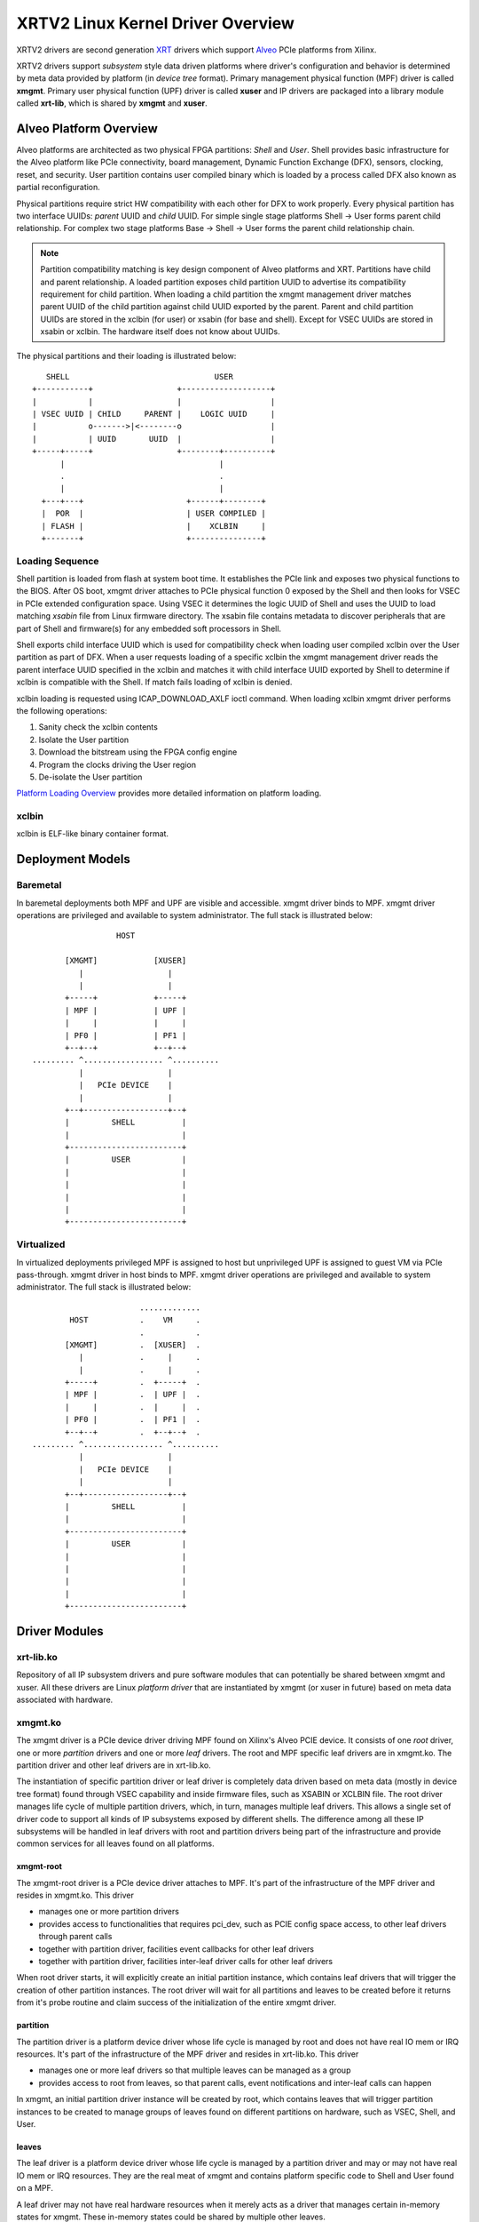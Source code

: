 .. _design.rst:

==================================
XRTV2 Linux Kernel Driver Overview
==================================

XRTV2 drivers are second generation `XRT <https://github.com/Xilinx/XRT>`_ drivers which
support `Alveo <https://www.xilinx.com/products/boards-and-kits/alveo.html>`_ PCIe platforms
from Xilinx.

XRTV2 drivers support *subsystem* style data driven platforms where driver's configuration
and behavior is determined by meta data provided by platform (in *device tree* format).
Primary management physical function (MPF) driver is called **xmgmt**. Primary user physical
function (UPF) driver is called **xuser** and IP drivers are packaged into a library module
called **xrt-lib**, which is shared by **xmgmt** and **xuser**.

Alveo Platform Overview
=======================

Alveo platforms are architected as two physical FPGA partitions: *Shell* and *User*. Shell provides basic
infrastructure for the Alveo platform like PCIe connectivity, board management, Dynamic Function Exchange
(DFX), sensors, clocking, reset, and security. User partition contains user compiled binary which is loaded
by a process called DFX also known as partial reconfiguration.

Physical partitions require strict HW compatibility with each other for DFX to work properly. Every
physical partition has two interface UUIDs: *parent* UUID and *child* UUID. For simple single stage
platforms Shell → User forms parent child relationship. For complex two stage platforms Base → Shell →
User forms the parent child relationship chain.

.. note::
   Partition compatibility matching is key design component of Alveo platforms and XRT. Partitions have child
   and parent relationship. A loaded partition exposes child partition UUID to advertise its compatibility
   requirement for child partition. When loading a child partition the xmgmt management driver matches parent
   UUID of the child partition against child UUID exported by the parent. Parent and child partition UUIDs are
   stored in the xclbin (for user) or xsabin (for base and shell). Except for VSEC UUIDs are stored in xsabin
   or xclbin. The hardware itself does not know about UUIDs.


The physical partitions and their loading is illustrated below::

	   SHELL                               USER
        +-----------+                  +-------------------+
        |           |                  |                   |
        | VSEC UUID | CHILD     PARENT |    LOGIC UUID     |
        |           o------->|<--------o                   |
        |           | UUID       UUID  |                   |
        +-----+-----+                  +--------+----------+
              |                                 |
	      .                                 .
              |				        |
          +---+---+			 +------+--------+
          |  POR  |			 | USER COMPILED |
          | FLASH |			 |    XCLBIN     |
          +-------+			 +---------------+


Loading Sequence
----------------

Shell partition is loaded from flash at system boot time. It establishes the PCIe link and exposes two physical
functions to the BIOS. After OS boot, xmgmt driver attaches to PCIe physical function 0 exposed by the Shell and
then looks for VSEC in PCIe extended configuration space. Using VSEC it determines the logic UUID of Shell and uses
the UUID to load matching *xsabin* file from Linux firmware directory. The xsabin file contains metadata to discover
peripherals that are part of Shell and firmware(s) for any embedded soft processors in Shell.

Shell exports child interface UUID which is used for compatibility check when loading user compiled xclbin over the
User partition as part of DFX. When a user requests loading of a specific xclbin the xmgmt management driver reads
the parent interface UUID specified in the xclbin and matches it with child interface UUID exported by Shell to
determine if xclbin is compatible with the Shell. If match fails loading of xclbin is denied.

xclbin loading is requested using ICAP_DOWNLOAD_AXLF ioctl command. When loading xclbin xmgmt driver performs the
following operations:

1. Sanity check the xclbin contents
2. Isolate the User partition
3. Download the bitstream using the FPGA config engine
4. Program the clocks driving the User region
5. De-isolate the User partition

`Platform Loading Overview <https://xilinx.github.io/XRT/master/html/platforms_partitions.html>`_ provides more
detailed information on platform loading.

xclbin
------

xclbin is ELF-like binary container format.

Deployment Models
=================

Baremetal
---------

In baremetal deployments both MPF and UPF are visible and accessible. xmgmt driver binds to
MPF. xmgmt driver operations are privileged and available to system administrator. The full
stack is illustrated below::


                            HOST

                 [XMGMT]            [XUSER]
                    |                  |
                    |                  |
                 +-----+            +-----+
                 | MPF |            | UPF |
		 |     |            |     |
                 | PF0 |            | PF1 |
		 +--+--+            +--+--+
          ......... ^................. ^..........
		    |                  |
		    |   PCIe DEVICE    |
                    |                  |
                 +--+------------------+--+
                 |         SHELL          |
                 |                        |
                 +------------------------+
                 |         USER           |
                 |                        |
                 |                        |
                 |                        |
                 |                        |
                 +------------------------+



Virtualized
-----------

In virtualized deployments privileged MPF is assigned to host but unprivileged UPF is assigned to
guest VM via PCIe pass-through. xmgmt driver in host binds to MPF. xmgmt driver operations are privileged
and available to system administrator. The full stack is illustrated below::


                                 .............
                  HOST           .    VM     .
                                 .           .
                 [XMGMT]         .  [XUSER]  .
                    |            .     |     .
                    |            .     |     .
                 +-----+         .  +-----+  .
                 | MPF |         .  | UPF |  .
		 |     |         .  |     |  .
                 | PF0 |         .  | PF1 |  .
		 +--+--+         .  +--+--+  .
          ......... ^................. ^..........
		    |                  |
		    |   PCIe DEVICE    |
                    |                  |
                 +--+------------------+--+
                 |         SHELL          |
                 |                        |
                 +------------------------+
                 |         USER           |
                 |                        |
                 |                        |
                 |                        |
                 |                        |
                 +------------------------+



Driver Modules
==============

xrt-lib.ko
----------

Repository of all IP subsystem drivers and pure software modules that can potentially
be shared between xmgmt and xuser. All these drivers are Linux *platform driver*
that are instantiated by xmgmt (or xuser in future) based on meta data associated with
hardware.

xmgmt.ko
--------

The xmgmt driver is a PCIe device driver driving MPF found on Xilinx's Alveo
PCIE device. It consists of one *root* driver, one or more *partition* drivers and
one or more *leaf* drivers. The root and MPF specific leaf drivers are in
xmgmt.ko. The partition driver and other leaf drivers are in xrt-lib.ko.

The instantiation of specific partition driver or leaf driver is completely data
driven based on meta data (mostly in device tree format) found through VSEC
capability and inside firmware files, such as XSABIN or XCLBIN file. The root
driver manages life cycle of multiple partition drivers, which, in turn, manages
multiple leaf drivers. This allows a single set of driver code to support all
kinds of IP subsystems exposed by different shells. The difference among all
these IP subsystems will be handled in leaf drivers with root and partition drivers being
part of the infrastructure and provide common services for all leaves found on
all platforms.


xmgmt-root
^^^^^^^^^^

The xmgmt-root driver is a PCIe device driver attaches to MPF. It's part of the
infrastructure of the MPF driver and resides in xmgmt.ko. This driver

* manages one or more partition drivers
* provides access to functionalities that requires pci_dev, such as PCIE config
  space access, to other leaf drivers through parent calls
* together with partition driver, facilities event callbacks for other leaf drivers
* together with partition driver, facilities inter-leaf driver calls for other leaf drivers

When root driver starts, it will explicitly create an initial partition instance,
which contains leaf drivers that will trigger the creation of other partition
instances. The root driver will wait for all partitions and leaves to be created
before it returns from it's probe routine and claim success of the initialization of the
entire xmgmt driver.

partition
^^^^^^^^^

The partition driver is a platform device driver whose life cycle is managed by
root and does not have real IO mem or IRQ resources. It's part of the
infrastructure of the MPF driver and resides in xrt-lib.ko. This driver

* manages one or more leaf drivers so that multiple leaves can be managed as a group
* provides access to root from leaves, so that parent calls, event notifications
  and inter-leaf calls can happen

In xmgmt, an initial partition driver instance will be created by root, which
contains leaves that will trigger partition instances to be created to manage
groups of leaves found on different partitions on hardware, such as VSEC, Shell,
and User.

leaves
^^^^^^

The leaf driver is a platform device driver whose life cycle is managed by
a partition driver and may or may not have real IO mem or IRQ resources. They
are the real meat of xmgmt and contains platform specific code to Shell and User
found on a MPF.

A leaf driver may not have real hardware resources when it merely acts as a driver
that manages certain in-memory states for xmgmt. These in-memory states could be
shared by multiple other leaves.

Leaf drivers assigned to specific hardware resources drive specific IP subsystem in
the device. To manipulate the IP subsystem or carry out a task, a leaf driver may ask
help from root via parent calls and/or from other leaves via inter-leaf calls.

A leaf can also broadcast events through infrastructure code for other leaves
to process. It can also receive event notification from infrastructure about certain
events, such as post-creation or pre-exit of a particular leaf.


Driver Interfaces
=================

xmgmt Driver Ioctls
-------------------

Ioctls exposed by xmgmt driver to user space are enumerated in the following table:

== ===================== ============================= ===========================
#  Functionality         ioctl request code            data format
== ===================== ============================= ===========================
1  FPGA image download   XMGMT_IOCICAPDOWNLOAD_AXLF    xmgmt_ioc_bitstream_axlf
2  CL frequency scaling  XMGMT_IOCFREQSCALE            xmgmt_ioc_freqscaling
== ===================== ============================= ===========================

xmgmt Driver Sysfs
------------------

xmgmt driver exposes a rich set of sysfs interfaces. IP subsystem platform drivers
export sysfs node for every platform instance.

Every partition also exports its UUIDs. See below for examples::

  /sys/bus/pci/devices/0000:06:00.0/xmgmt_main.0/interface_uuids
  /sys/bus/pci/devices/0000:06:00.0/xmgmt_main.0/logic_uuids


hwmon
-----

xmgmt driver expoes standard hwmon interface to report voltage, current, temperature,
power, etc. These can easily be viewed using *sensors* command line utility.


Platform Security Considerations
================================

`Security of Alveo Platform <https://xilinx.github.io/XRT/master/html/security.html>`_
discusses the deployment options and security implications in great detail.
